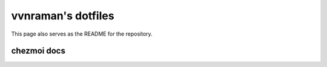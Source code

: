 .. _overview:

*******************
vvnraman's dotfiles
*******************

This page also serves as the README for the repository.


chezmoi docs
************

